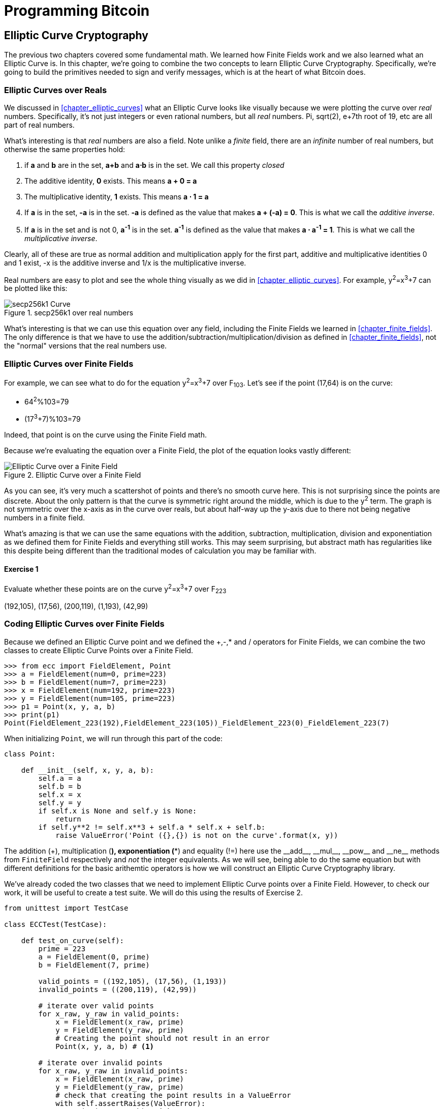 = Programming Bitcoin
:imagesdir: images

[[chapter_elliptic_curve_cryptography]]
== Elliptic Curve Cryptography

[.lead]
The previous two chapters covered some fundamental math. We learned how Finite Fields work and we also learned what an Elliptic Curve is. In this chapter, we're going to combine the two concepts to learn Elliptic Curve Cryptography. Specifically, we're going to build the primitives needed to sign and verify messages, which is at the heart of what Bitcoin does.

=== Elliptic Curves over Reals

We discussed in <<chapter_elliptic_curves>> what an Elliptic Curve looks like visually because we were plotting the curve over _real_ numbers. Specifically, it's not just integers or even rational numbers, but all _real_ numbers. Pi, sqrt(2), e+7th root of 19, etc are all part of real numbers.

What's interesting is that _real_ numbers are also a field. Note unlike a _finite_ field, there are an _infinite_ number of real numbers, but otherwise the same properties hold:

1. if *a* and *b* are in the set, *a+b* and *a⋅b* is in the set. We call this property _closed_
2. The additive identity, *0* exists. This means *a + 0 = a*
3. The multiplicative identity, *1* exists. This means *a ⋅ 1 = a*
4. If *a* is in the set, *-a* is in the set. *-a* is defined as the value that makes *a + (-a) = 0*. This is what we call the _additive inverse_.
5. If *a* is in the set and is not 0, *a^-1^* is in the set. *a^-1^* is defined as the value that makes *a ⋅ a^-1^ = 1*. This is what we call the _multiplicative inverse_.

Clearly, all of these are true as normal addition and multiplication apply for the first part, additive and multiplicative identities 0 and 1 exist, -x is the additive inverse and 1/x is the multiplicative inverse.

Real numbers are easy to plot and see the whole thing visually as we did in <<chapter_elliptic_curves>>. For example, y^2^=x^3^+7 can be plotted like this:

.secp256k1 over real numbers
image::elliptic3.png[secp256k1 Curve]

What's interesting is that we can use this equation over any field, including the Finite Fields we learned in <<chapter_finite_fields>>. The only difference is that we have to use the addition/subtraction/multiplication/division as defined in <<chapter_finite_fields>>, not the "normal" versions that the real numbers use.

=== Elliptic Curves over Finite Fields

For example, we can see what to do for the equation y^2^=x^3^+7 over F~103~. Let's see if the point (17,64) is on the curve:

* 64^2^%103=79
* (17^3^+7)%103=79

Indeed, that point is on the curve using the Finite Field math.

Because we're evaluating the equation over a Finite Field, the plot of the equation looks vastly different:

.Elliptic Curve over a Finite Field
image::finitefieldellipticcurve.png[Elliptic Curve over a Finite Field]

As you can see, it's very much a scattershot of points and there's no smooth curve here. This is not surprising since the points are discrete. About the only pattern is that the curve is symmetric right around the middle, which is due to the y^2^ term. The graph is not symmetric over the x-axis as in the curve over reals, but about half-way up the y-axis due to there not being negative numbers in a finite field.

What's amazing is that we can use the same equations with the addition, subtraction, multiplication, division and exponentiation as we defined them for Finite Fields and everything still works. This may seem surprising, but abstract math has regularities like this despite being different than the traditional modes of calculation you may be familiar with.

==== Exercise {counter:exercise}

Evaluate whether these points are on the curve y^2^=x^3^+7 over F~223~

(192,105), (17,56), (200,119), (1,193), (42,99)

=== Coding Elliptic Curves over Finite Fields

Because we defined an Elliptic Curve point and we defined the +,-,* and / operators for Finite Fields, we can combine the two classes to create Elliptic Curve Points over a Finite Field.

[source,python]
----
>>> from ecc import FieldElement, Point
>>> a = FieldElement(num=0, prime=223)
>>> b = FieldElement(num=7, prime=223)
>>> x = FieldElement(num=192, prime=223)
>>> y = FieldElement(num=105, prime=223)
>>> p1 = Point(x, y, a, b)
>>> print(p1)
Point(FieldElement_223(192),FieldElement_223(105))_FieldElement_223(0)_FieldElement_223(7)
----

When initializing `Point`, we will run through this part of the code:

[source,python]
----
class Point:

    def __init__(self, x, y, a, b):
        self.a = a
        self.b = b
        self.x = x
        self.y = y
	if self.x is None and self.y is None:
	    return
        if self.y**2 != self.x**3 + self.a * self.x + self.b:
	    raise ValueError('Point ({},{}) is not on the curve'.format(x, y))
----

The addition (+), multiplication (*), exponentiation (**) and equality (!=) here use the $$__add__$$, $$__mul__$$, $$__pow__$$ and $$__ne__$$ methods from `FiniteField` respectively and _not_ the integer equivalents. As we will see, being able to do the same equation but with different definitions for the basic arithemtic operators is how we will construct an Elliptic Curve Cryptography library.

We've already coded the two classes that we need to implement Elliptic Curve points over a Finite Field. However, to check our work, it will be useful to create a test suite. We will do this using the results of Exercise 2.

[source,python]
----
from unittest import TestCase

class ECCTest(TestCase):

    def test_on_curve(self):
        prime = 223
        a = FieldElement(0, prime)
        b = FieldElement(7, prime)
        
        valid_points = ((192,105), (17,56), (1,193))
        invalid_points = ((200,119), (42,99))
        
        # iterate over valid points
        for x_raw, y_raw in valid_points:
            x = FieldElement(x_raw, prime)
            y = FieldElement(y_raw, prime)
            # Creating the point should not result in an error
            Point(x, y, a, b) # <1>

        # iterate over invalid points
        for x_raw, y_raw in invalid_points:
            x = FieldElement(x_raw, prime)
            y = FieldElement(y_raw, prime)
            # check that creating the point results in a ValueError
            with self.assertRaises(ValueError):
                Point(x, y, a, b) # <1>
----
<1> We pass in `FieldElement` objects into the `Point` class for initialization. This will, in turn, use all the overloaded methods in `FieldElement`

We can now run this test like so:

[source,python]
----
>>> import ecc
>>> from helper import run  # <1>
>>> run(ecc.ECCTest('test_on_curve'))
.
----------------------------------------------------------------------
Ran 1 test in 0.001s

OK
----
<1> `helper` is a module with some very useful utility functions, including the ability to run unit tests individually.

=== Point Addition over Finite Fields

We can use all the same equations over finite fields, including the linear equation:

y=mx+b

It turns out that a "line" in a finite field is not quite what you'd expect:

.Line over a Finite Field
image::linefinitefield.png[Line over a Finite Field]

The equation nevertheless works and we can calculate what y should be for a given x.

Remarkably, point addition works over finite fields as well. This is because the elliptic curve and line equations still work! The same exact formulas we used to calculate Point Addition over Reals work over Finite Fields. Specifically:

when x~1~≠x~2~:

* P~1~=(x~1~,y~1~), P~2~=(x~2~,y~2~), P~3~=(x~3~,y~3~)
* P~1~+P~2~=P~3~
* s=(y~2~-y~1~)/(x~2~-x~1~)
* x~3~=s^2^-x~1~-x~2~
* y~3~=s(x~1~-x~3~)-y~1~

when P~1~=P~2~:

* P~1~=(x~1~,y~1~), P~3~=(x~3~,y~3~)
* P~1~+P~1~=P~3~
* s=(3x~1~^2^+a)/(2y~1~)
* x~3~=s^2^-2x~1~
* y~3~=s(x~1~-x~3~)-y~1~

All of the equations for Elliptic Curves work over Finite Fields and that sets us up to create some cryptographic primitives.

=== Coding Point Addition over Finite Fields

Because we coded FieldElement in such a way as to define $$__add__$$, $$__sub__$$, $$__mul__$$, $$__truediv__$$, $$__pow__$$, $$__eq__$$ and $$__ne__$$, we can simply initialize `Point` with `FieldElement` objects and point addition will work:

[source,python]
----
>>> from ecc import FieldElement, Point
>>> prime = 223
>>> a = FieldElement(num=0, prime=prime)
>>> b = FieldElement(num=7, prime=prime)
>>> x1 = FieldElement(num=192, prime=prime)
>>> y1 = FieldElement(num=105, prime=prime)
>>> x1 = FieldElement(num=17, prime=prime)
>>> y1 = FieldElement(num=56, prime=prime)
>>> p1 = Point(x1, y1, a, b)
>>> p2 = Point(x2, y2, a, b)
>>> print(p1+p2)
Point(FieldElement_223(170),FieldElement_223(142))_FieldElement_223(0)_FieldElement_223(7)
----

==== Exercise {counter:exercise}

For the curve y^2^=x^3^+7 over F~223~, find:

* (170,142) + (60,139)
* (47,71) + (17,56)
* (143,98) + (76,66)

==== Exercise {counter:exercise}

Extend `ECCTest` to test for the additions from the previous exercise call this `test_add`.

=== Scalar multiplication for Elliptic Curves

Because we can add a point to itself, we can introduce some new notation:

(170,142) + (170,142) = 2⋅(170,142)

Similarly, because we have associativity, we can actually add the point again:

2⋅(170,142) + (170,142) = 3⋅(170, 142)

We can do this as many times as we want. This is what we call Scalar Multiplication. That is, we have a _scalar_ number in front of the point. We can do this because we have defined point addition and point addition is associative.

One property of scalar multiplication is that it's really hard to predict without calculating:

.Scalar Multiplication Results for y^2^=x^3^+7 over F~223~ for point (170,142)
image::scatterplot.png[Scalar Multiplication Results]

Each point is labeled by how many times we've added the point. You can see that this is a complete scattershot.

This is because point addition is non-linear. That is, not easy to calculate. Performing scalar multiplication is straightforward, but doing the opposite, Point division, is not.

This is called the Discrete Log problem and is the basis of Elliptic Curve Cryptography.

Another property of scalar multiplication is that at a certain multiple, we get to the point at infinity (remember, point at infinity is the additive identity or 0). If we imagine a point G and scalar multiply until we get the point at infinity, we end up with a set like this:

{ G, 2G, 3G, 4G, ... nG }

It turns out that this set is called a Group and because n is finite, we have a Finite Group (or more specifically a Finite Cyclic Group). Groups are interesting mathematically because they behave a lot like addition:

G+4G=5G or aG+bG=(a+b)G

When we combine the fact that scalar multiplication is easy to go in one direction but hard in the other and the mathematical properties of a Group, we have exactly what we need for Elliptic Curve Cryptography.

.Why is this called the Discrete Log Problem?
****
You may be wondering why the problem of reversing scalar *multiplication* is referred to as the discrete *log* problem.

We called the operation between the points "addition", but we could easily have called it a point "operation". Typically, a new operation that you define in math utilizes the dot operator (⋅). The dot operator is also used for multiplication, and it sometimes helps to think that way:

P~1~⋅P~2~=P~3~

When you do lots of multiplying, that's the same as exponentiation. Scalar multiplication when we called it "point addition" becomes scalar exponentiation:

P^7^=Q

The discrete log problem is really the ability to reverse this:

log~P~Q=7

The log equation on the left is not analytically calculatable. That is, there is no known formula that you can plug in to get the answer generally. This is all a bit confusing, but it's fair to say that we could call the problem the "Discrete Point Division" problem instead of Discrete Log.
****

==== Exercise {counter:exercise}

For the curve y^2^=x^3^+7 over F~223~, find:

* 2⋅(192,105)
* 2⋅(143,98)
* 2⋅(47,71)
* 4⋅(47,71)
* 8⋅(47,71)
* 21⋅(47,71)

=== Scalar Multiplication Redux

Scalar Multiplication is adding the same point to itself some number of times. The key making scalar multiplication into Public Key Cryptography is the fact that scalar multiplication on Elliptic Curves is very hard to reverse. Note the previous exercise. Most likely, you calculated the point s⋅(47,71) in F~223~ for s from 1 until 21. Here are the results:

[source,python]
----
>>> from ecc import FieldElement, Point
>>> prime = 223
>>> a = FieldElement(0, prime)
>>> b = FieldElement(7, prime)
>>> x = FieldElement(47, prime)
>>> y = FieldElement(71, prime)
>>> p = Point(x, y, a, b)
>>> for s in range(1,21):
>>>     result = s*p
>>>     print('{}*(47,71)=({},{})'.format(s,result.x.num,result.y.num))
1*(47,71)=(47,71)
2*(47,71)=(36,111)
3*(47,71)=(15,137)
4*(47,71)=(194,51)
5*(47,71)=(126,96)
6*(47,71)=(139,137)
7*(47,71)=(92,47)
8*(47,71)=(116,55)
9*(47,71)=(69,86)
10*(47,71)=(154,150)
11*(47,71)=(154,73)
12*(47,71)=(69,137)
13*(47,71)=(116,168)
14*(47,71)=(92,176)
15*(47,71)=(139,86)
16*(47,71)=(126,127)
17*(47,71)=(194,172)
18*(47,71)=(15,86)
19*(47,71)=(36,112)
20*(47,71)=(47,152)
----

If we look closely at the numbers, there's no real discernible pattern to the scalar multiplication. The x-coordinates don't always increase or decrease and neither do the y-coordinates. About the only pattern is that between 10 and 11, the x-coordinates are equal (10 and 11 have the same x, as do 9 and 12, 8 and 13 and so on).

Scalar multiplication looks really random and that's what we're going to use for what we call an *asymmetric* problem. An *asymmetric* problem is one that's easy to calculate in one direction, but hard to reverse. For example, it's easy enough to calculate 12⋅(47,71). But if we were presented this:

s⋅(47,71)=(194,172)

Would you be able to solve for `s`? We can look up the table above, but that's because we have a small group. We'll see later that when we have numbers that are a lot larger, discrete log becomes an intractable problem.

=== Mathematical Groups

The preceding math (Finite Fields, Elliptic Curves, combining the two), was really to bring us to this point. What we really want to generate for the purposes of Public Key Cryptography are Finite Cyclic Groups and it turns out that if we take a Generator Point from an Elliptic Curve over a Finite Field, we can generate this Finite Cyclic Group.

Unlike fields, groups have only a single operation. In our case, Point Addition is our operation. We also have a few other properties like closure, invertibility, commutativity and associativity. Lastly, we need the identity.

Let's look at each property.

==== Identity

If you haven't guessed by now, the identity is defined as the point at infinity, which is guaranteed to be in the group since we start with 0. This is the point, when added to any other point produces the other point. So:

0 + A = A

We call 0 the point at infinity because visually, it's the point that exists to help the math work out:

.Vertical Line "intersects" a third time at the point at infinity
image::intersect2-1.png[Vertical Line]

==== Closure

This is perhaps the easiest to prove since we generated the group in the first place by adding G over and over. Thus, two different elements look like this:

aG + bG

We know that the result is going to be:

(a+b)G

How do we know if this element is in the group? If a+b < n (where n is the order of the group), then we know it's in the group by definition. If a+b >= n, then we know a < n and b < n, so a+b<2n so a+b-n<n.

(a+b-n)G=aG+bG-nG=aG+bG-0=aG+bG

More generally (a+b)G=((a+b)%n)G where n is the order of the group.

So we know that this element is in the group, proving closure.

==== Invertibility

Visually, invertibility is easy to see:

.Each point is invertible by taking the reflection over the x-axis
image::intersect2-1.png[Vertical Line]

Mathematically, we know that if aG is in the group, (n-a)G is also in the group. You can add them together to get aG+(n-a)G=(a+n-a)G=nG=0.

==== Commutativity

We know from Point Addition that A+B=B+A:

.The Line through the points doesn't change
image::pointaddition.png[Point Addition]

This means that aG+bG=bG+aG, which proves commutativity.

==== Associativity

We know from Point Addition that A+(B+C)=(A+B)+C

.(A+B)+C
image::associativity1.png[Case 1]
.A+(B+C)
image::associativity2.png[Case 2]

Thus, aG+(bG+cG)=(aG+bG)+cG proving associativity.

==== Exercise {counter:exercise}

For the curve y^2^=x^3^+7 over F~223~, find the order of the group generated by (15,86)

=== Coding Scalar Multiplication

What we're trying to do with the last exercise is something like this:

[source,python]
----
>>> from ecc import FieldElement, Point
>>> prime = 223
>>> a = FieldElement(0, prime)
>>> b = FieldElement(7, prime)
>>> x = FieldElement(15, prime)
>>> y = FieldElement(86, prime)
>>> p = Point(x, y, a, b)
>>> 7*p
Point(infinity)
----

We want to be able to scalar multiply the point with some number. Thankfully, there's a method in Python called $$__rmul__$$ that can be used to override the front multiplication. A naive implementation looks something like this:

[source,python]
----
class Point:
    ...
    def __rmul__(self, coefficient):
        product = self.__class__(None, None, self.a, self.b) # <1>
        for _ in range(coefficient): # <2>
            product += self
        return product
----
<1> We start the `product` at 0, which in case of Point Addition is the point at infinity.
<2> We loop `coefficient` times and add the point each time

This is fine for small coefficients, but what if we have a very large coefficient? That is, a number that's so large that we won't be able to get out of this loop in a reasonable amount of time? For example, a coefficient of 1 trillion is going to take a really long time.

There's a really cool technique called binary expansion that allows us to perform multiplaciton in `log2(n)` loops, which dramatically reduces the calculation time for large numbers. For example, 1 trillion is still only 40 bits, so we only have to loop 40 times for a number that's generally considered very large.

[source,python]
----
class Point:
    ...
    def __rmul__(self, coefficient):
        current = self  # <1>
        result = self.__class__(None, None, self.a, self.b)  # <2>
        while coef:
            if coef & 1:  # <3>
                result += current
            current += current  # <4>
            coef >>= 1
        return result  # <5>
----
<1> `current` represents the point that's at the current bit. First time through the loop it represents 1*self, the second time, it will be 2*self, third time, 4*self, then 8*self and so on. We double the point each time. In binary the coefficients are 1, 10, 100, 1000, 10000, etc.
<2> We start the result at 0, or the point at infinity.
<3> We are looking at whether the right-most bit is a 1. If it is, then we add the current.
<4> We need to double the point until we're past how big the coefficient can be.
<5> We bit shift the coefficient to the right.

This is an advanced technique and if you don't understand bitwise operators, think of representing the coefficient in binary and only adding the point where there are 1's.

With $$__add__$$ and $$__rmul__$$, we can start defining some more complicated Elliptic Curves.

=== Defining the curve for Bitcoin

While we've been using relatively small primes for the sake of examples, we are not restricted to such small numbers. Small primes mean that we can use a computer to search through the entire Group. If the group has a size of 301, the computer can easily do 301 computations to reverse scalar multiplication.

But what if we made the prime larger? It turns out that we can choose much larger primes than we've been using. The security of Elliptic Curve Cryptography depends on computers *not* being able to go through the an appreciable fraction of the group.

An Elliptic Curve for Cryptography is defined with the following parameters:

* We specify the a and b of the curve y^2^=x^3^+ax+b.
* We specify the prime of the finite field, p.
* We specify the x and y coordinates of the generator point G
* We specify the order of the group generated by G, n.

These numbers are known publicly and together form the cryptographic curve. There are many cryptographic curves and they have different security/convenience tradeoffs, but the one we're most interested in is the one defined for Bitcoin. Specifically, the curve secp256k1. The parameters for secp256k1 are thus:

* a = 0, b = 7, making the equation y^2^=x^3^+7
* p = 2^256^-2^32^-977
* G~x~ = 0x79be667ef9dcbbac55a06295ce870b07029bfcdb2dce28d959f2815b16f81798
* G~y~ = 0x483ada7726a3c4655da4fbfc0e1108a8fd17b448a68554199c47d08ffb10d4b8
* n = 0xfffffffffffffffffffffffffffffffebaaedce6af48a03bbfd25e8cd0364141

G~x~ refers to the x-coordinate of the point G and G~y~ the y-coordinate. The numbers starting with '0x' indicate a hexadecimal number.

There are a few things to notice about this curve. First, the equation is relatively simple. Many curves have a and b that are much bigger. secp256k1 has a really simple equation.

Second, `p` is really, really close to 2^256^. This means that most numbers under 2^256^ are in the prime field. `n` is also very close to 2^256^. This means most points on the curve are in the group. The curve was chosen, in part, because `n` is so close to `p`.

Third, 2^256^ is a really big number (See the _How Big is 2^256^_). Amazingly, any number below 2^256^ can be stored in 32 bytes. This means that we can store the private key relatively easily.

.How Big is 2^256^?
****
2^256^ doesn't seem that big because we can express it succinctly, but in reality, it is an enormous number. To give you an idea, here are some relative scales:

2^256^ ~ 10^77^

 * Number of atoms in and on earth ~ 10^50^
 * Number of atoms in the solar system ~ 10^57^
 * Number of atoms in the Milky Way ~ 10^68^
 * Number of atoms in the universe ~ 10^80^

A trillion (10^12^) computers doing a trillion computations every trillionth (10^-12^) of a second for a trillion years is still less than 10^56^ computations.

Think of finding a private key this way. There are as many possible private keys in Bitcoin as there are atoms in a billion galaxies.
****

==== Working with secp256k1

Since we know all of the parmeters for secp256k1, we can verify in Python whether the generator point, G, is on the curve y^2^=x^3^+7:

[source,python]
----
>>> gx = 0x79be667ef9dcbbac55a06295ce870b07029bfcdb2dce28d959f2815b16f81798
>>> gy = 0x483ada7726a3c4655da4fbfc0e1108a8fd17b448a68554199c47d08ffb10d4b8
>>> p = 2**256 - 2**32 - 977
>>> gy**2 % p == (gx**3 + 7) % p
True
----

Furthermore, we can verify in Python whether the generator point, G, has the order N.

[source,python]
----
>>> from ecc import FieldElement, Point
>>> gx = 0x79be667ef9dcbbac55a06295ce870b07029bfcdb2dce28d959f2815b16f81798
>>> gy = 0x483ada7726a3c4655da4fbfc0e1108a8fd17b448a68554199c47d08ffb10d4b8
>>> p = 2**256 - 2**32 - 977
>>> n = 0xfffffffffffffffffffffffffffffffebaaedce6af48a03bbfd25e8cd0364141
>>> x = FieldElement(gx, p)
>>> y = FieldElement(gy, p)
>>> seven = FieldElement(7, p)
>>> zero = FieldElement(0, p)
>>> G = Point(x, y, zero, seven)
>>> n*G
Point(infinity)
----

Since we know the curve we will work in, this is a good time to create a subclass in Python to work exclusively with the parameters for secp256k1. We'll define the equivalent `FieldElement` and `Point` objects, but specific to the secp256k1 curve. Let's start by defining the field we'll be working in.

[source,python]
----
P = 2**256 - 2**32 - 977

class S256Field(FieldElement):

    def __init__(self, num, prime=None):
        super().__init__(num=num, prime=P)

    def __repr__(self):
        return '{:x}'.format(self.num).zfill(64)
----

We're really only just subclassing the FieldElement so we don't have to pass in `P` all the time. We also want to have a nice way to display a 256-bit number and we do this by using the hexadecimal representation and make sure it fills 64 characters so we can see any leading zeroes.

Similarly, we can define a point on the secp256k1 curve and call it `S256Point`.

[source,python]
----

A = 0
B = 7

class S256Point(Point):

    def __init__(self, x, y, a=None, b=None):
        a, b = S256Field(A), S256Field(B)
        if type(x) == int:
            super().__init__(x=S256Field(x), y=S256Field(y), a=a, b=b)
        else:
            super().__init__(x=x, y=y, a=a, b=b)  # <1>

    def __repr__(self):
        if self.x is None:
            return 'Point(infinity)'
        else:
            return 'Point({},{})'.format(self.x, self.y)
----
<1> In case we initialize with the point at infinity, we need to let x and y through directly instead of using the `S256Field` class.

We now have an easier way to initialize a point on the secp256k1 curve, without having to define the a and b every time like we have to with the `Point` class.

We can also define $$__rmul__$$ a bit more efficiently since we know the order of the group, `N`.

[source,python]
----
class S256Point(Point):
    ...
    def __rmul__(self, coefficient):
        coef = coefficient % N # <1>
	return super().__rmul__(coef)
----
<1> We can mod by `N` because `N*G==Point(infinity)`. That is, every `N` times we add `G` to itself or any member of this group, we effectively go back to zero (Point at infinity).

We can also define `G` directly and keep it around since we'll be using it a lot going forward. We'll also define `N` since that's very useful.

[source,python]
----

G = S256Point(
    0x79be667ef9dcbbac55a06295ce870b07029bfcdb2dce28d959f2815b16f81798,
    0x483ada7726a3c4655da4fbfc0e1108a8fd17b448a68554199c47d08ffb10d4b8,
)
N = 0xFFFFFFFFFFFFFFFFFFFFFFFFFFFFFFFEBAAEDCE6AF48A03BBFD25E8CD0364141

----

Now checking that the order of G is N is trivial:

[source,python]
----
>>> from ecc import G, N
>>> N*G
Point(infinity)
----

=== Public Key Cryptography

We can now describe Public Key Cryptography and how we can use Elliptic Curves over finite fields to build this up. In general, we need a Finite Cyclical Group, which we have with point addition in order to make everything work.

The key here is that when we have `P=eG` that this is an *asymmetric* equation. We can easily compute `P` when we know `e` and `G`, but we cannot easily compute `e` when we know `P` and `G`. This is the Discrete Log Problem described earlier.

We'll use the fact that it's extremely difficult to compute `e` in that scenario to create signing and verification.

Generally, we call `e` the Private Key and `P` the Public Key. We'll note here that the private key is a single 256-bit number and the public key is a coordinate `(x,y)` where `x` and `y` are _each_ 256-bit numbers.

=== Signing and Verification

To set up the motivation for why signing and verification exists, imagine this scenario. You want to prove that you are a really good archer, like at the level where you can hit any target you want within 500 yards.

Now if someone could observe you and interact with you, proving this would be easy. Perhaps they would position your son 400 yards away with an apple on his head and challenge you to hit that apple with an arrow. You, being a very good archer do this and prove that you are indeed, a very good archer. The target, if specified by the challenger, is easy for that challenger to verify.

Unfortunately, this doesn't scale very well. If, for example you wanted to prove this to 10 people, you would have to shoot 10 different arrows at 10 different targets from 10 different challenges. You could try to do something like have 10 people watch you shoot an arrow, but since they can't all choose the target, they can never be sure that you're not just good at hitting one particular target instead of any target. What we want is something that you can do once, requires no interaction but still proves that you are indeed, a good archer.

If, for example, you shot an arrow into a target of your choosing, then the people observing afterwards won't necessarily be convinced. After all, you may be a sneaky person that paints the target around wherever your arrow happened to land. So what can you do?

Here's a very clever thing you can do. Inscribe the tip of the arrow with the name of the target that you're hitting ("apple on top of my son's head") and then hit that target with your arrow. Now anyone seeing the target can take an x-ray machine and look at the tip of the embedded arrow and see that the tip indeed says exactly where it was going to hit. The tip clearly had to be inscribed before the arrow was shot, so this can prove you are indeed a good archer.

This is the same technique we're using with signing and verification, except what we're proving isn't that we're good archers, but that we know a secret number. We want to prove possession of the secret without revealing the secret itself. We do this by putting the target into our calculation and hitting that target.

Ultimately this is going to be used in Transactions which will prove that the rightful owners of the secrets are spending the Bitcoins and not someone who doesn't know the secret.

==== Inscribing the Target

The inscribing of the target depends on the _signature algorithm_, and in our case, our signature algorithm is called Elliptic Curve Digital Signature Algorithm, or ECDSA for short.

The secret in our case is `e` satisfying:

eG = P

Where `P` is the public key and `e` is the private key.

The target that we're going to aim at is random. We are going to choose this random number by getting a random value `k` which is a 256-bit number. We then do this:

kG = R

`R` is our target. This is what we're aiming for. And in fact, we're only going to care about the x-coordinate of `R`, which we'll call `r`. You may have guessed already that `r` here stands for random.

We claim at this point that the following equation is equivalent to the Discrete Log Problem:

uG+vP=kG where k was chosen randomly and u,v≠0 can be chosen by the signer and G and P are known

This is due to the fact that:

uG+vP=kG implies vP=(k-u)G

Since v≠0, we can divide by the scalar multiple `v`.

P=((k-u)/v)G

If we know `e`, we have:

eG=((k-u)/v)G or e = (k-u)/v

This means than any (u,v) combination that satisfies the above equation will suffice.

If we don't know `e`, we would have to play with (u,v) until e = (k-u)/v. If we could solve this with any (u,v) combination, that would mean we'll have solved P=eG while knowing only P and G. In other words, we'd have broken the Discrete Log problem.

This means to provide a correct `u` and `v`, we either have to break the Discrete Log problem or we know the secret `e`. Since we assume Discrete Log is hard, we can say `e` is known by the one who came up with `u` and `v`.

One subtle thing that we haven't talked about is that we have to incorporate the purpose of our shooting. This is a contract that gets fulfilled as a result of the shooting at the target. William Tell, for example, was shooting so that he could save his son (shoot the target and you get to save your son). You can imagine there would be other reasons to hit the target and the "reward" that the person hitting the target would receive. This has to be incorporated into our equations.

In signature/verification parlance, this is called the *signature hash*. A hash is a deterministic function that takes arbitrary data into a data of fixed size. This is a fingerprint of the message containing the intent of the shooter that anyone verifying the message already knows. We denote this with the letter `z`. This is incorporated into our uG+vP calculation this way:

u = z/s, v = r/s

Since r is used in the calculation of `v`, we now have the tip of the arrow inscribed. We also have the intent of the shooter incorporated into `u`, so both the reason for shooting and the target that is being aimed at are now a part of the equation.

To make the equation work, we can calculate `s`:

* uG+vP=R=kG
* uG+veG=kG
* u+ve=k
* z/s+re/s=k
* (z+re)/s=k
* s=(z+re)/k

This is the basis of the signature algorithm and the two numbers in a signature are `r` and `s`.

Verification is straightforward:

* uG+vP where u,v≠0
* uG+vP=(z/s)G+(re/s)G=((z+re)/s)G=((z+re)/((z+re)/k))G=kG=(r,y)

[WARNING]
.Why We Don't Reveal `k`
====
At this point, you might be wondering why we don't reveal k and instead reveal the x-coordinate of R or `r`. If we were to reveal `k`, then:

* uG+vP=R
* uG+veG=kG
* kG-uG=veG
* (k-u)G = veG
* (k-u) = ve
* (k-u)*1/v = e

Means that our secret would be revealed, which would defeat the whole purpose of the signature. We can, however, reveal R.

It's worth mentioning again, make sure you're using truly random numbers for `k`, as revealing `k` for a known signature is the equivalent of revealing your secret and losing your funds!
====

==== Verification in-depth

Signatures sign some fixed-length value (our "contract"), in our case something that's 32 bytes. The fact that 32 bytes is 256 bits is not a coincidence as the thing we're signing needs to be a scalar for `G`.

In order to guarantee that the thing we're signing is 32 bytes, we hash the document first. In Bitcoin, the hashing function is hash256. This guarantees the thing that we're signing is exactly 32 bytes. We will call the result of the hash, the signature hash, or `z`.

The signature that we are verifying has two components, (r, s). The `r` is as above, it's the x-coordinate of some point R that we'll come back to. The formula for `s` is as above:

s = (z+re)/k

Keep in mind that we know e (P = eG, or what we're proving we know in the first place), we know k (kG = R, remember?) and we know z.

We will now construct R=uG+vP by defining u and v this way:

* u = z/s
* v = r/s

Thus:

uG + vP = (z/s)G + (r/s)P = (z/s)G + (re/s)G = ((z+re)/s)G

We know s = (z+re)/k so:

uG + vP = ((z+re) / ((z+re)/k))G = kG = R

We've successfully chosen u and v in a way as to generate R as we intended. Furthermore, we used r in the calculation of v proving we knew what R should be. The only way we could know the details of R beforehand is if we know e, proving we know e.

To whit, here are the steps:

1. We are given (r, s) as the signature, z as the hash of the thing being signed and P, the public key (or public point) of the signer.
2. We calculate u = z/s, v = r/s
3. We calculate uG + vP = R
4. If R's x coordinate equals r, the signature is valid.

[NOTE]
.Why double-sha256?
====
The calculation of z requires two rounds of sha256. You may be wondering why there are two rounds when only 1 is necessary to get a 256-bit number. The reason is for security.

There is a well-known hash collision attack on sha1 called a _birthday attack_ which basically makes finding collisions much easier. This is how Google found a sha1 collision in 2017 (https://security.googleblog.com/2017/02/announcing-first-sha1-collision.html). Using sha1 twice, or double-sha1 is the way to defeat this attack.

There is no known sha256 weakness like a birthday attack, but doing two rounds is a defense against similar potential weaknesses.
====

==== Verifying a Signature

We can now verify a signature using some of the primitives that we have.

[source,python]
----
>>> from ecc import S256Point, G, N
>>> z = 0xbc62d4b80d9e36da29c16c5d4d9f11731f36052c72401a76c23c0fb5a9b74423
>>> r = 0x37206a0610995c58074999cb9767b87af4c4978db68c06e8e6e81d282047a7c6
>>> s = 0x8ca63759c1157ebeaec0d03cecca119fc9a75bf8e6d0fa65c841c8e2738cdaec
>>> px = 0x04519fac3d910ca7e7138f7013706f619fa8f033e6ec6e09370ea38cee6a7574
>>> py = 0x82b51eab8c27c66e26c858a079bcdf4f1ada34cec420cafc7eac1a42216fb6c4
>>> point = S256Point(px, py)
>>> s_inv = pow(s, N-2, N)  # <1>
>>> u = z * s_inv % N  # <2>
>>> v = r * s_inv % N  # <3>
>>> print((u*G + v*point).x.num == r)  # <4>
True
----
<1> Note that we use Fermat's Little Theorem for 1/s, since N is prime.
<2> u = z/s
<3> v = r/s
<4> uG+vP = (r,y). We need to check that the x-coordinate is r

==== Exercise {counter:exercise}

Verify whether these signatures are valid:

```
P = (0x887387e452b8eacc4acfde10d9aaf7f6d9a0f975aabb10d006e4da568744d06c, 
     0x61de6d95231cd89026e286df3b6ae4a894a3378e393e93a0f45b666329a0ae34)

# signature 1
z, r, s = 0xec208baa0fc1c19f708a9ca96fdeff3ac3f230bb4a7ba4aede4942ad003c0f60,
          0xac8d1c87e51d0d441be8b3dd5b05c8795b48875dffe00b7ffcfac23010d3a395,
          0x68342ceff8935ededd102dd876ffd6ba72d6a427a3edb13d26eb0781cb423c4

# signature 2
z, r, s = 0x7c076ff316692a3d7eb3c3bb0f8b1488cf72e1afcd929e29307032997a838a3d,
          0xeff69ef2b1bd93a66ed5219add4fb51e11a840f404876325a1e8ffe0529a2c,
          0xc7207fee197d27c618aea621406f6bf5ef6fca38681d82b2f06fddbdce6feab6
```

==== Programming Signature Verification

We already have a class `S256Point` which is the public point for the private key. We create a `Signature` class that houses the `r` and `s` values:

[source,python]
----
class Signature:

    def __init__(self, r, s):
    	self.r = r
	self.s = s
----

We will be doing more with this class in <<chapter_serialization>>.

We can write the `verify` method on `S256Point` based on the above.

[source,python]
----
class S256Point(Point):
    ...
    def verify(self, z, sig):
        s_inv = pow(sig.s, N-2, N)  # <1>
        u = z * s_inv % N  # <2>
        v = sig.r * s_inv % N  # <3>
        total = u*G + v*self  # <4>
        return total.x.num == sig.r  # <5>

----
<1> `s_inv` (1/s) is calculated using Fermat's Little Theorem on the order of the group `N` which is prime.
<2> u = z/s. Note that we can mod by N as that's the order of the group.
<3> v = r/s. Note that we can mod by N as that's the order of the group.
<4> uG+vP should be R
<5> We check that the x-coordinate is `r`

So given a public key, which is a point on the secp256k1 curve and a signature hash, `z`, we can verify whether a signature is valid or not.

==== Signing In-depth

Given that we know how verification should work, signing is straightforward. The only missing step is figuring out what `k`, and thus R=kG to use. We do this by choosing a random k.

Signing Procedure:

1. We are given `z`. We know `e` and eG=P.
2. Choose a random `k`
3. Calculate R=kG and r=x-coordinate of R
4. Calculate s = (z+re)/k
5. Signature is (r,s)

Note that the pubkey `P` has to be transmitted to whoever wants to verify and `z` must be known by the verifier. We'll see later that `z` is computed and P is sent along with the signature.

==== Creating a Signature

We can now create a signature using some of the primitives that we have.

[WARNING]
====
Note that using something like the `random` library from Python to do cryptography is generally not a good idea. This library is for teaching purposes only, so please don't use any of the code explained to you here for production purposes.
====

[source,python]
----
>>> from ecc import S256Point, G, N
>>> from random import randint
>>> from helper import hash256
>>> e = int.from_bytes(hash256(b'my secret'), 'big')  # <1>
>>> z = int.from_bytes(hash256(b'my message'), 'big')  # <2>
>>> k = randint(0, N)  # <3>
>>> r = (k*G).x.num  # <4>
>>> k_inv = pow(k, N-2, N)
>>> s = (z+r*e) * k_inv % N  # <5>
>>> point = e*G  # <6>
>>> print(point)
S256Point(028d003eab2e428d11983f3e97c3fa0addf3b42740df0d211795ffb3be2f6c52,
0ae987b9ec6ea159c78cb2a937ed89096fb218d9e7594f02b547526d8cd309e2)
>>> print(hex(z))
0x231c6f3d980a6b0fb7152f85cee7eb52bf92433d9919b9c5218cb08e79cce78
>>> print(hex(r))
0x3b5847f623a77be3be544c00b8abb83540ad44c691a1e0df7f60fcedd912d311
>>> print(hex(s))
0x40dbad2b4e539ffe797a6f41d414de5e38c5bd09aafe54b87a6dffe68c60f224
----
<1> This is an example of a "brain wallet" which is a way to keep the private key in your head without having to memorize something too difficult. Please don't use this for a real secret.
<2> This is the signature hash, or hash of the message that we're signing.
<3> Note this is not a cryptographically secure way to generate a random number. This is for demonstration purposes only.
<4> kG = (r,y) so we take the x coordinate only
<5> s = (z+re)/k. We can mod by `N` because we know this is a cyclical group of order `N`.
<6> The public point needs to be known by the verifier

==== Exercise {counter:exercise}

Sign the following message with the secret

```
e = 12345
z = int.from_bytes(hash256('Programming Bitcoin!'), 'big')
```

==== Programming Message Signing

In order to program message signing, we now create a `PrivateKey` class which will house our secret.

[source,python]
----
class PrivateKey:

    def __init__(self, secret):
        self.secret = secret
        self.point = secret * G  # <1>
----
<1> We keep around the public key, `self.point`, for convenience.

We now create the `sign` method.

[source,python]
----
from random import randint
...
class PrivateKey:
...
    def sign(self, z):
        k = randint(0, N)  # <1>
        r = (k*G).x.num  # <2>
        k_inv = pow(k, N-2, N)  # <3>
        s = (z + r*self.secret) * k_inv % N  # <4>
        if s > N/2:  # <5>
            s = N - s
        return Signature(r, s) # <6>
----
<1> randint chooses a random integer from (0,N).
<2> r is the x-coordinate of kG
<3> We use Fermat's Little Theorem again and N, which is prime
<4> s = (z+re)/k
<5> It turns out that using the low-s value will get nodes to relay our transactions easier. This is for malleability reasons
<6> We return a Signature object from above.

.Importance of a unique `k`
****
There's an important rule in signatures that utilize a random component like we have here. The `k` needs to be unique per signature. That is, it cannot get reused. In fact, a `k` that's reused will result in you revealing your secret! This is because:

Our secret is `e`, we are reusing `k` to sign z~1~ and z~2~.

* kG=(r,y)
* s~1~ = (z~1~+re) / k, s~2~ = (z~2~+re) / k
* s~1~/s~2~ = (z~1~+re) / (z~2~+re)
* s~1~(z~2~+re) = s~2~(z~1~+re)
* s~1~z~2~ + s~1~re = s~2~z~1~ + s~2~re
* s~1~re - s~2~re = s~2~z~1~ - s~1~z~2~
* e = (s~2~z~1~ - s~1~z~2~) / (rs~1~ - rs~2~)

If anyone sees both signatures, they can use this formula and find our secret! The Playstation 3 hack back in 2010 was due to the reuse of the `k` value in multiple signatures (https://arstechnica.com/gaming/2010/12/ps3-hacked-through-poor-implementation-of-cryptography/).

To combat this, there is a deterministic `k` generation standard which uses our secret and `z` to create a unique, deterministic `k` every time. The specification is in RFC6979 (https://tools.ietf.org/html/rfc6979) and the code changes to look like this:

[source,python]
----
class PrivateKey:
...
    def sign(self, z):
        k = self.deterministic_k(z)  # <1>
        r = (k*G).x.num
        k_inv = pow(k, N-2, N)
        s = (z + r*self.secret) * k_inv % N
        if s > N/2:
            s = N - s
        return Signature(r, s)

    def deterministic_k(self, z):
        k = b'\x00' * 32
        v = b'\x01' * 32
        if z > N:
            z -= N
        z_bytes = z.to_bytes(32, 'big')
        secret_bytes = self.secret.to_bytes(32, 'big')
        s256 = hashlib.sha256
        k = hmac.new(k, v + b'\x00' + secret_bytes + z_bytes, s256).digest()
        v = hmac.new(k, v, s256).digest()
        k = hmac.new(k, v + b'\x01' + secret_bytes + z_bytes, s256).digest()
        v = hmac.new(k, v, s256).digest()
        while True:
            v = hmac.new(k, v, s256).digest()
            candidate = int.from_bytes(v, 'big')
            if candidate >= 1 and candidate < N:
                return candidate  # <2>
            k = hmac.new(k, v + b'\x00', s256).digest()
            v = hmac.new(k, v, s256).digest()
----
<1> We are using the deterministic `k` instead of a random one. Everything else about `sign` remains the same.
<2> This algorithm returns a candidate that's suitable.

Deterministic `k` will be unique with very high probability. This is because sha256 is collision-resistant and no collisions to date have been found.

Another benefit from a testing perspective is that the signature for a given `z` and the same private key will be the same every time. This makes debugging much easier and unit tests a lot easier to write. In addition, transactions which use deterministic `k` will create the same transaction every time as the signature will not change. This makes transactions less malleable (more on that in <<chapter_segwit>>)

****

### Conclusion

We've covered Elliptic Curve Cryptography and we can now prove that we know a secret by signing something and we can also verify that the person with the secret actually signed a message. Even if you don't read another page in this book, you've learned to implement what was once considered "weapons grade cryptogrpahy". This is a major step in your journey and will be essential for the rest of the book.

We now turn to serializing a lot of these structures so that we can store them on disk and send them over the network.
